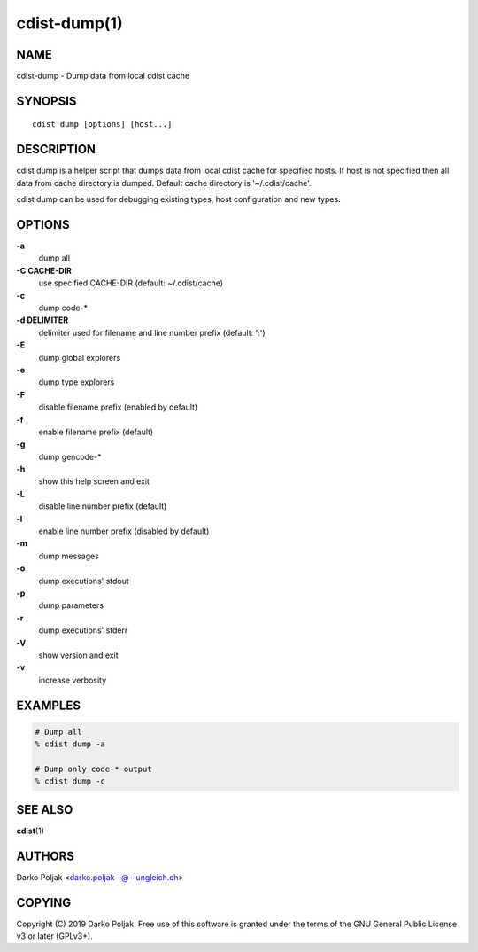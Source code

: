 cdist-dump(1)
=============

NAME
----
cdist-dump - Dump data from local cdist cache


SYNOPSIS
--------

::

    cdist dump [options] [host...]



DESCRIPTION
-----------
cdist dump is a helper script that dumps data from local cdist cache for
specified hosts. If host is not specified then all data from cache directory
is dumped. Default cache directory is '~/.cdist/cache'.

cdist dump can be used for debugging existing types, host configuration and
new types. 


OPTIONS
-------
**-a**
   dump all

**-C CACHE-DIR**
   use specified CACHE-DIR (default: ~/.cdist/cache)

**-c**
   dump code-*

**-d DELIMITER**
   delimiter used for filename and line number prefix (default: ':')

**-E**
   dump global explorers

**-e**
   dump type explorers

**-F**
   disable filename prefix (enabled by default)

**-f**
   enable filename prefix (default)

**-g**
   dump gencode-*

**-h**
   show this help screen and exit

**-L**
   disable line number prefix (default)

**-l**
   enable line number prefix (disabled by default)

**-m**
   dump messages

**-o**
   dump executions' stdout

**-p**
   dump parameters

**-r**
   dump executions' stderr

**-V**
   show version and exit

**-v**
   increase verbosity


EXAMPLES
--------

.. code-block:: sh

    # Dump all
    % cdist dump -a

    # Dump only code-* output
    % cdist dump -c


SEE ALSO
--------
:strong:`cdist`\ (1)


AUTHORS
-------
Darko Poljak <darko.poljak--@--ungleich.ch>


COPYING
-------
Copyright \(C) 2019 Darko Poljak. Free use of this software is
granted under the terms of the GNU General Public License v3 or later (GPLv3+).
